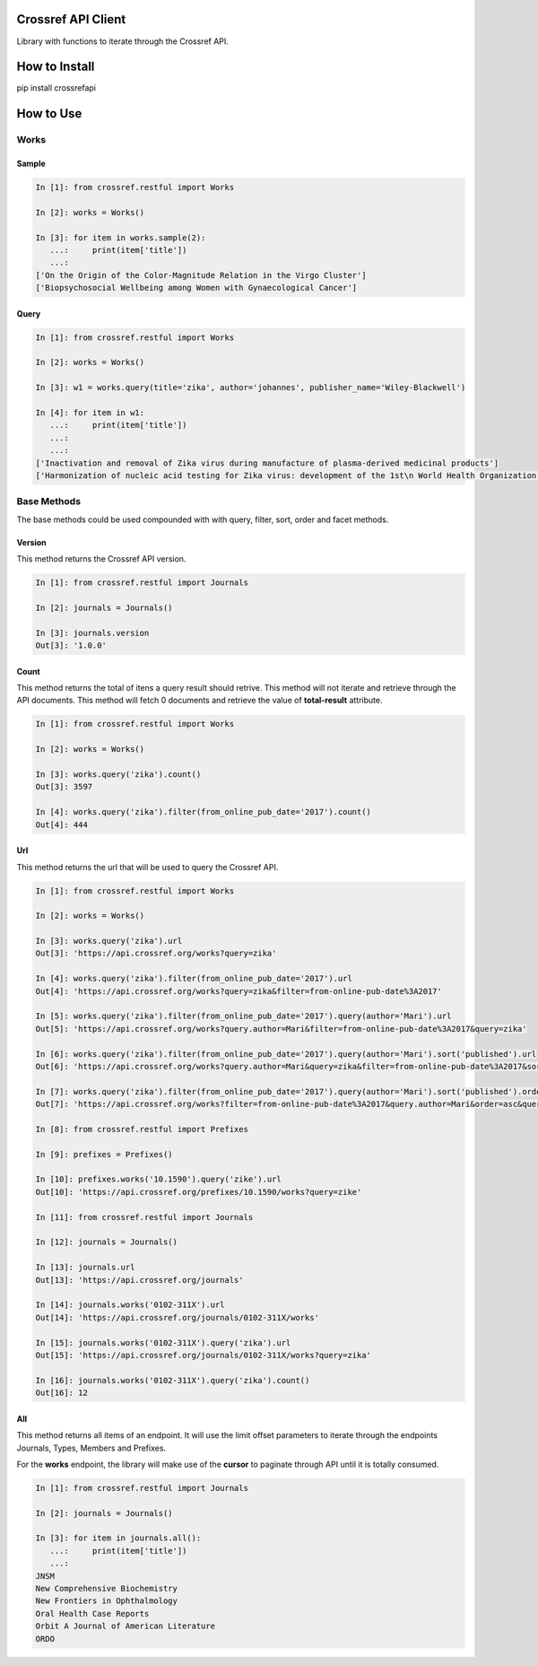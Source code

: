 -------------------
Crossref API Client
-------------------

Library with functions to iterate through the Crossref API.

.. image:: https://travis-ci.org/fabiobatalha/crossrefapi.svg?branch=master
    :target: https://travis-ci.org/fabiobatalha/crossrefapi

--------------
How to Install
--------------

pip install crossrefapi

----------
How to Use
----------

Works
-----


Sample
``````

.. code-block:: python

  In [1]: from crossref.restful import Works

  In [2]: works = Works()

  In [3]: for item in works.sample(2):
     ...:     print(item['title'])
     ...:
  ['On the Origin of the Color-Magnitude Relation in the Virgo Cluster']
  ['Biopsychosocial Wellbeing among Women with Gynaecological Cancer']


Query
`````
.. code-block:: python

  In [1]: from crossref.restful import Works

  In [2]: works = Works()

  In [3]: w1 = works.query(title='zika', author='johannes', publisher_name='Wiley-Blackwell')

  In [4]: for item in w1:
     ...:     print(item['title'])
     ...:
     ...:
  ['Inactivation and removal of Zika virus during manufacture of plasma-derived medicinal products']
  ['Harmonization of nucleic acid testing for Zika virus: development of the 1st\n World Health Organization International Standard']

Base Methods
------------

The base methods could be used compounded with with query, filter, sort, order and facet methods.

Version
```````

This method returns the Crossref API version.

.. code-block:: python

  In [1]: from crossref.restful import Journals

  In [2]: journals = Journals()

  In [3]: journals.version
  Out[3]: '1.0.0'

Count
`````
This method returns the total of itens a query result should retrive. This method will not
iterate and retrieve through the API documents. This method will fetch 0 documents
and retrieve the value of **total-result** attribute.

.. code-block:: python

  In [1]: from crossref.restful import Works

  In [2]: works = Works()

  In [3]: works.query('zika').count()
  Out[3]: 3597

  In [4]: works.query('zika').filter(from_online_pub_date='2017').count()
  Out[4]: 444

Url
```

This method returns the url that will be used to query the Crossref API.

.. code-block:: python

  In [1]: from crossref.restful import Works

  In [2]: works = Works()

  In [3]: works.query('zika').url
  Out[3]: 'https://api.crossref.org/works?query=zika'

  In [4]: works.query('zika').filter(from_online_pub_date='2017').url
  Out[4]: 'https://api.crossref.org/works?query=zika&filter=from-online-pub-date%3A2017'

  In [5]: works.query('zika').filter(from_online_pub_date='2017').query(author='Mari').url
  Out[5]: 'https://api.crossref.org/works?query.author=Mari&filter=from-online-pub-date%3A2017&query=zika'

  In [6]: works.query('zika').filter(from_online_pub_date='2017').query(author='Mari').sort('published').url
  Out[6]: 'https://api.crossref.org/works?query.author=Mari&query=zika&filter=from-online-pub-date%3A2017&sort=published'

  In [7]: works.query('zika').filter(from_online_pub_date='2017').query(author='Mari').sort('published').order('asc').url
  Out[7]: 'https://api.crossref.org/works?filter=from-online-pub-date%3A2017&query.author=Mari&order=asc&query=zika&sort=published'

  In [8]: from crossref.restful import Prefixes

  In [9]: prefixes = Prefixes()

  In [10]: prefixes.works('10.1590').query('zike').url
  Out[10]: 'https://api.crossref.org/prefixes/10.1590/works?query=zike'

  In [11]: from crossref.restful import Journals

  In [12]: journals = Journals()

  In [13]: journals.url
  Out[13]: 'https://api.crossref.org/journals'

  In [14]: journals.works('0102-311X').url
  Out[14]: 'https://api.crossref.org/journals/0102-311X/works'

  In [15]: journals.works('0102-311X').query('zika').url
  Out[15]: 'https://api.crossref.org/journals/0102-311X/works?query=zika'

  In [16]: journals.works('0102-311X').query('zika').count()
  Out[16]: 12

All
```

This method returns all items of an endpoint. It will use the limit offset
parameters to iterate through the endpoints Journals, Types, Members and Prefixes.

For the **works** endpoint, the library will make use of the **cursor** to paginate through
API until it is totally consumed.

.. code-block:: python

  In [1]: from crossref.restful import Journals

  In [2]: journals = Journals()

  In [3]: for item in journals.all():
     ...:     print(item['title'])
     ...:
  JNSM
  New Comprehensive Biochemistry
  New Frontiers in Ophthalmology
  Oral Health Case Reports
  Orbit A Journal of American Literature
  ORDO
